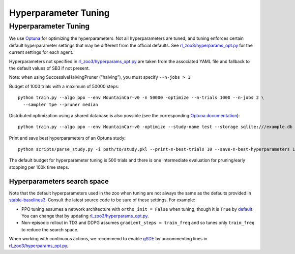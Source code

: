 .. _tuning:

=====================
Hyperparameter Tuning
=====================

Hyperparameter Tuning
---------------------

We use `Optuna <https://optuna.org/>`__ for optimizing the
hyperparameters. Not all hyperparameters are tuned, and tuning enforces
certain default hyperparameter settings that may be different from the
official defaults. See
`rl_zoo3/hyperparams_opt.py <https://github.com/DLR-RM/rl-baselines3-zoo/blob/master/rl_zoo3/hyperparams_opt.py>`__
for the current settings for each agent.

Hyperparameters not specified in
`rl_zoo3/hyperparams_opt.py <https://github.com/DLR-RM/rl-baselines3-zoo/blob/master/rl_zoo3/hyperparams_opt.py>`__
are taken from the associated YAML file and fallback to the default
values of SB3 if not present.

Note: when using SuccessiveHalvingPruner (“halving”), you must specify
``--n-jobs > 1``

Budget of 1000 trials with a maximum of 50000 steps:

::

   python train.py --algo ppo --env MountainCar-v0 -n 50000 -optimize --n-trials 1000 --n-jobs 2 \
     --sampler tpe --pruner median

Distributed optimization using a shared database is also possible (see
the corresponding `Optuna
documentation <https://optuna.readthedocs.io/en/stable/tutorial/10_key_features/004_distributed.html>`__):

::

   python train.py --algo ppo --env MountainCar-v0 -optimize --study-name test --storage sqlite:///example.db

Print and save best hyperparameters of an Optuna study:

::

   python scripts/parse_study.py -i path/to/study.pkl --print-n-best-trials 10 --save-n-best-hyperparameters 10

The default budget for hyperparameter tuning is 500 trials and there is
one intermediate evaluation for pruning/early stopping per 100k time
steps.

Hyperparameters search space
~~~~~~~~~~~~~~~~~~~~~~~~~~~~

Note that the default hyperparameters used in the zoo when tuning are
not always the same as the defaults provided in
`stable-baselines3 <https://stable-baselines3.readthedocs.io/en/master/modules/base.html>`__.
Consult the latest source code to be sure of these settings. For
example:

-  PPO tuning assumes a network architecture with ``ortho_init = False``
   when tuning, though it is ``True`` by
   `default <https://stable-baselines3.readthedocs.io/en/master/modules/ppo.html#ppo-policies>`__.
   You can change that by updating
   `rl_zoo3/hyperparams_opt.py <https://github.com/DLR-RM/rl-baselines3-zoo/blob/master/rl_zoo3/hyperparams_opt.py>`__.

-  Non-episodic rollout in TD3 and DDPG assumes
   ``gradient_steps = train_freq`` and so tunes only ``train_freq`` to
   reduce the search space.

When working with continuous actions, we recommend to enable
`gSDE <https://arxiv.org/abs/2005.05719>`__ by uncommenting lines in
`rl_zoo3/hyperparams_opt.py <https://github.com/DLR-RM/rl-baselines3-zoo/blob/master/rl_zoo3/hyperparams_opt.py>`__.
